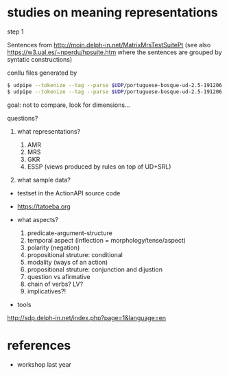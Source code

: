

* studies on meaning representations

step 1

Sentences from http://moin.delph-in.net/MatrixMrsTestSuitePt (see also
https://w3.ual.es/~nperdu/hpsuite.htm where the sentences are grouped
by syntatic constructions)

conllu files generated by 

#+BEGIN_SRC bash
$ udpipe --tokenize --tag --parse $UDP/portuguese-bosque-ud-2.5-191206.udpipe matrix-pt.sent > matrix-pt.conllu
$ udpipe --tokenize --tag --parse $UDP/portuguese-bosque-ud-2.5-191206.udpipe matrix-pt.sent > matrix-pt.conllu
#+END_SRC

goal: not to compare, look for dimensions...

questions?

1. what representations?

  1. AMR
  2. MRS
  3. GKR
  4. ESSP (views produced by rules on top of UD+SRL)

2. what sample data?

- testset in the ActionAPI source code
- https://tatoeba.org

- what aspects?

  1. predicate-argument-structure
  2. temporal aspect (inflection = morphology/tense/aspect)
  3. polarity (negation)
  4. propositional struture: conditional
  5. modality (ways of an action)
  6. propositional struture: conjunction and dijustion
  7. question vs afirmative
  8. chain of verbs? LV?
  9. implicatives?!

- tools

http://sdp.delph-in.net/index.php?page=1&language=en


* references

- workshop last year

